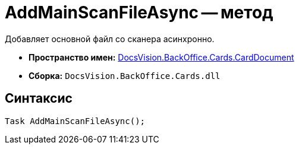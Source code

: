 = AddMainScanFileAsync -- метод

Добавляет основной файл со сканера асинхронно.

* *Пространство имен:* xref:api/DocsVision/BackOffice/Cards/CardDocument/CardDocument_NS.adoc[DocsVision.BackOffice.Cards.CardDocument]
* *Сборка:* `DocsVision.BackOffice.Cards.dll`

[[AddMainScanFileAsync__section_jct_3ds_mpb]]
== Синтаксис

[source,csharp]
----
Task AddMainScanFileAsync();
----
